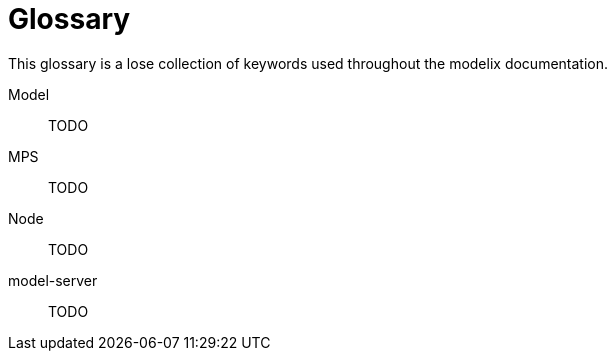 = Glossary

This glossary is a lose collection of keywords used throughout the modelix documentation.

[#model]
Model::
TODO

[#MPS]
MPS::
TODO

[#node]
Node::
TODO

[#model-server]
model-server::
TODO

